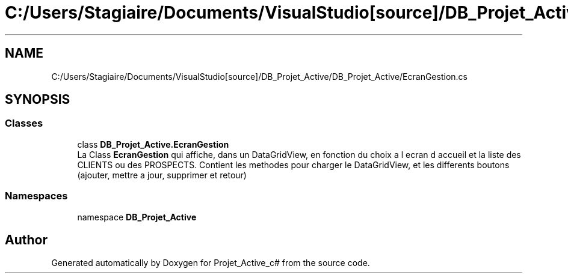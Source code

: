 .TH "C:/Users/Stagiaire/Documents/VisualStudio[source]/DB_Projet_Active/DB_Projet_Active/EcranGestion.cs" 3 "Mon Jan 7 2019" "Version 0.1" "Projet_Active_c#" \" -*- nroff -*-
.ad l
.nh
.SH NAME
C:/Users/Stagiaire/Documents/VisualStudio[source]/DB_Projet_Active/DB_Projet_Active/EcranGestion.cs
.SH SYNOPSIS
.br
.PP
.SS "Classes"

.in +1c
.ti -1c
.RI "class \fBDB_Projet_Active\&.EcranGestion\fP"
.br
.RI "La Class \fBEcranGestion\fP qui affiche, dans un DataGridView, en fonction du choix a l ecran d accueil et la liste des CLIENTS ou des PROSPECTS\&. Contient les methodes pour charger le DataGridView, et les differents boutons (ajouter, mettre a jour, supprimer et retour) "
.in -1c
.SS "Namespaces"

.in +1c
.ti -1c
.RI "namespace \fBDB_Projet_Active\fP"
.br
.in -1c
.SH "Author"
.PP 
Generated automatically by Doxygen for Projet_Active_c# from the source code\&.
